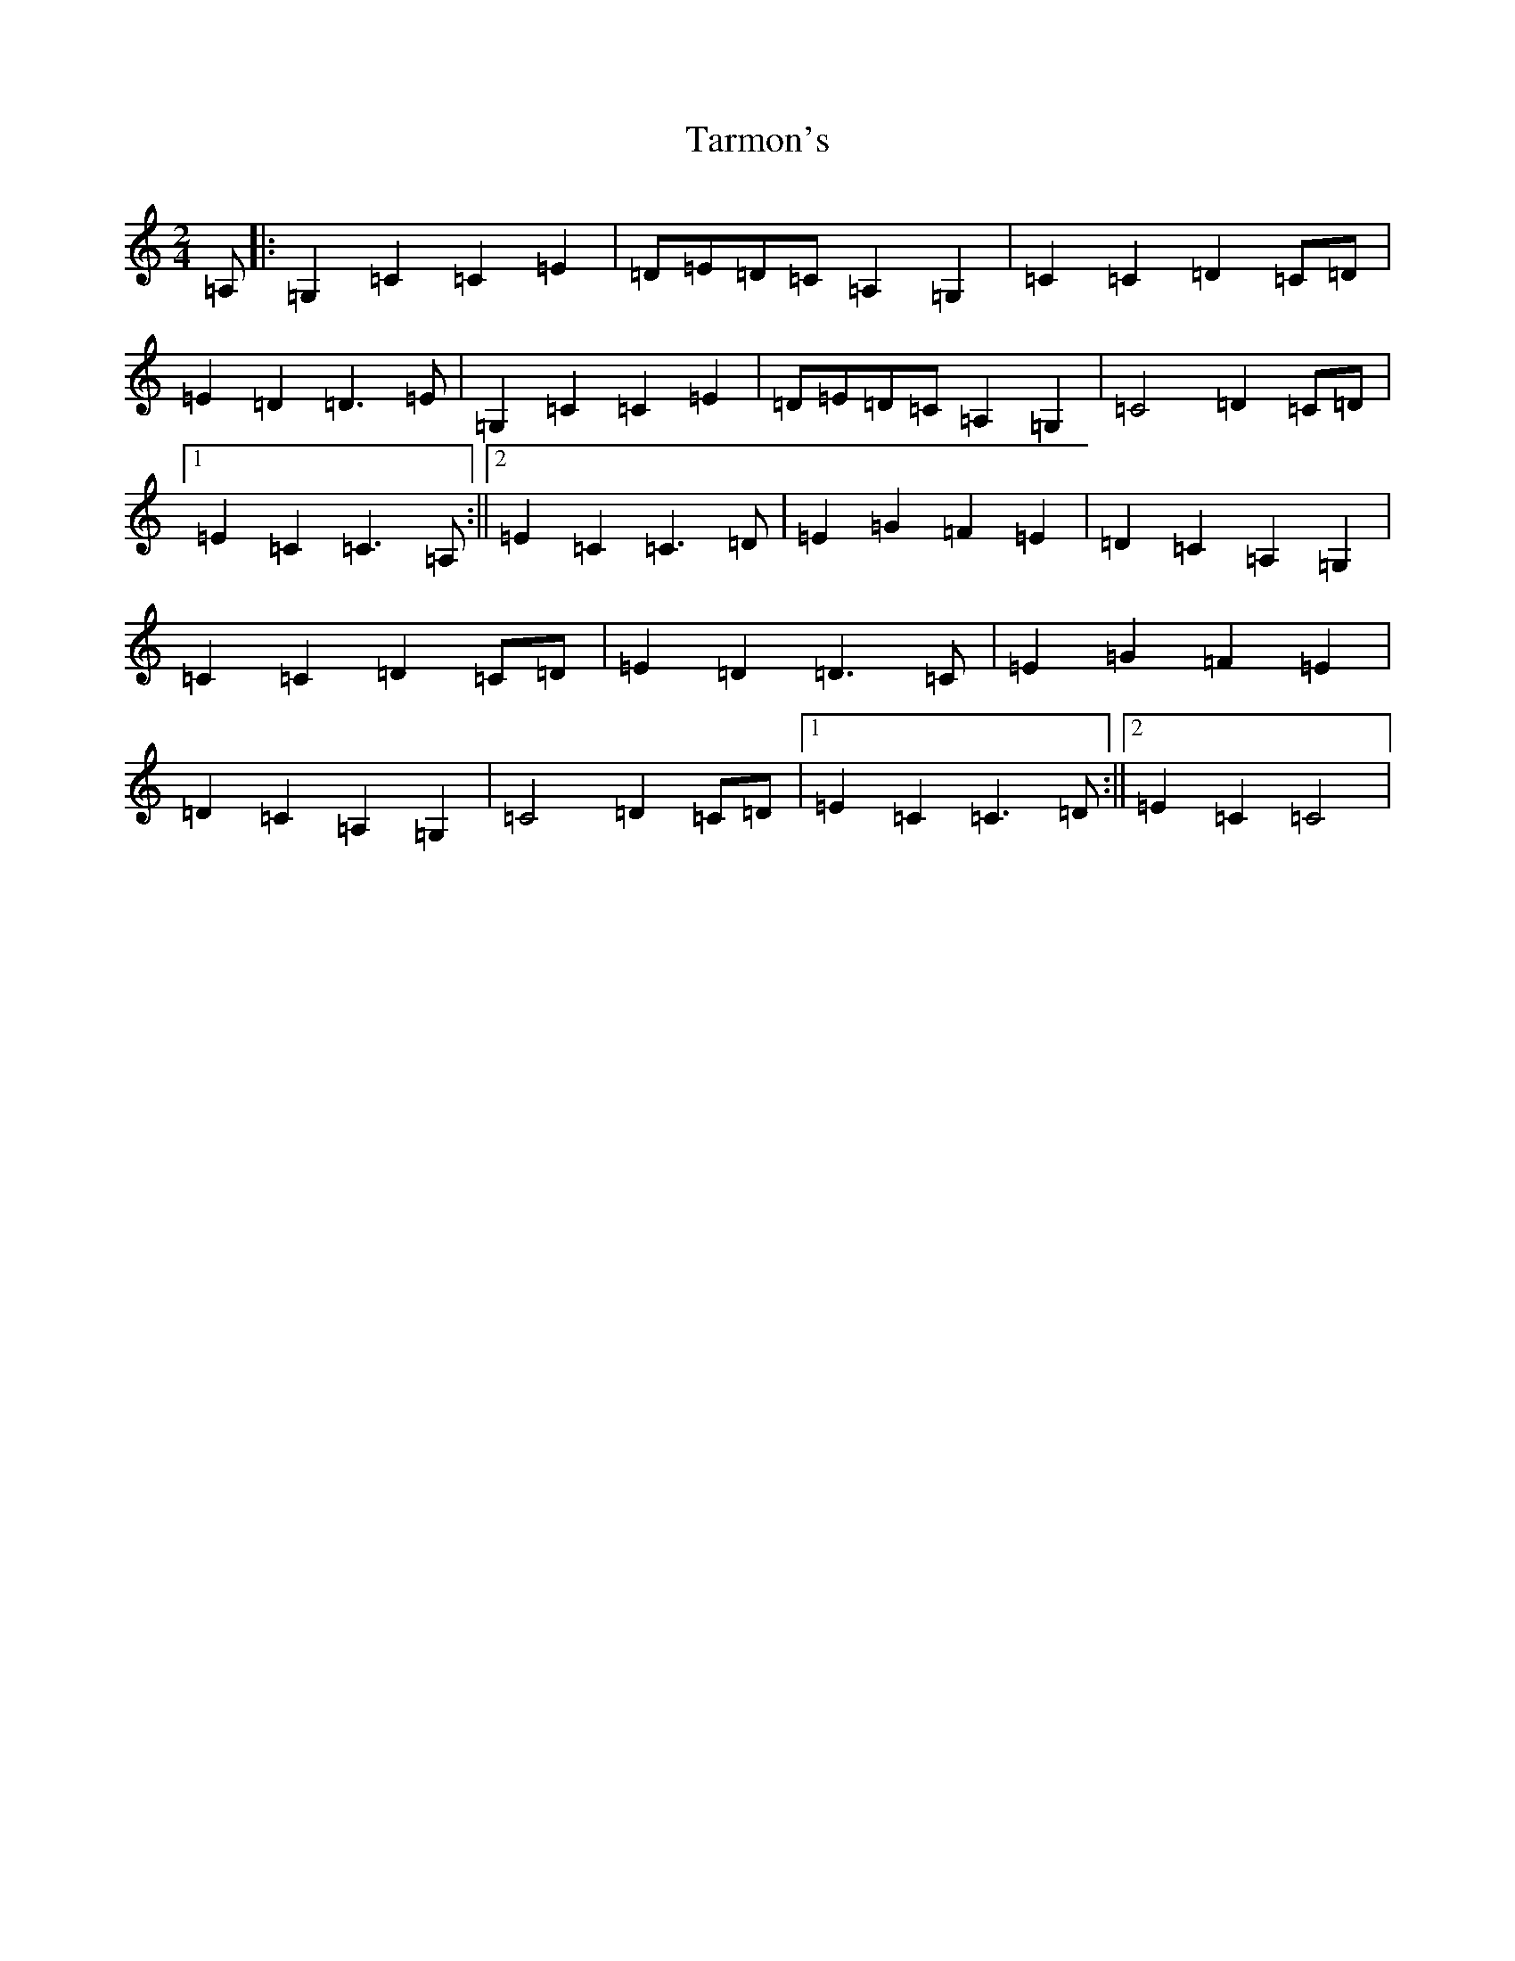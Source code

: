 X: 20737
T: Tarmon's
S: https://thesession.org/tunes/10133#setting20229
Z: G Major
R: polka
M: 2/4
L: 1/8
K: C Major
=A,|:=G,2=C2=C2=E2|=D=E=D=C=A,2=G,2|=C2=C2=D2=C=D|=E2=D2=D3=E|=G,2=C2=C2=E2|=D=E=D=C=A,2=G,2|=C4=D2=C=D|1=E2=C2=C3=A,:||2=E2=C2=C3=D|=E2=G2=F2=E2|=D2=C2=A,2=G,2|=C2=C2=D2=C=D|=E2=D2=D3=C|=E2=G2=F2=E2|=D2=C2=A,2=G,2|=C4=D2=C=D|1=E2=C2=C3=D:||2=E2=C2=C4|